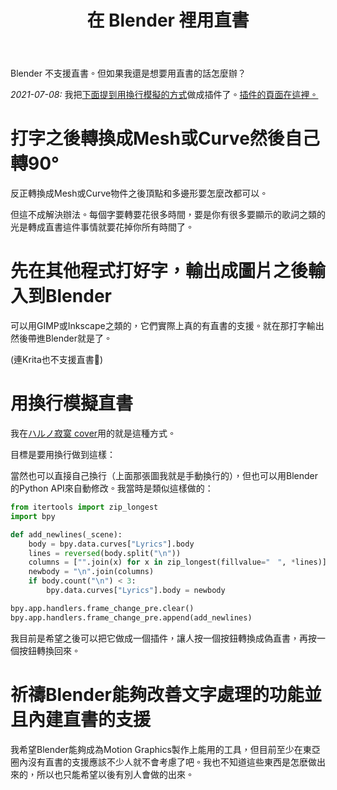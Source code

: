 #+title: 在 Blender 裡用直書
#+created: 2021-07-04T09:37:15+0900
#+toc: t
#+tags[]: blender video
#+coverimage: /vertical-writing-goal.png
#+language: zh_TW

Blender 不支援直書。但如果我還是想要用直書的話怎麼辦？

/2021-07-08:/ 我把[[#d41e9dcd-f02f-4eae-88ee-b03e04340d6b][下面提到用換行模擬的方式]]做成插件了。[[file:/projects/blender-pseudo-vertical-text.org][插件的頁面在這裡。]]

* 打字之後轉換成Mesh或Curve然後自己轉90°

反正轉換成Mesh或Curve物件之後頂點和多邊形要怎麼改都可以。

但這不成解決辦法。每個字要轉要花很多時間，要是你有很多要顯示的歌詞之類的光是轉成直書這件事情就要花掉你所有時間了。

* 先在其他程式打好字，輸出成圖片之後輸入到Blender

可以用GIMP或Inkscape之類的，它們實際上真的有直書的支援。就在那打字輸出然後帶進Blender就是了。

(連Krita也不支援直書🙁)

* 用換行模擬直書
:PROPERTIES:
:CUSTOM_ID:       d41e9dcd-f02f-4eae-88ee-b03e04340d6b
:END:

我在[[file:/covers/20210625-ハルノ寂寞-稲葉曇.org][ハルノ寂寞 cover]]用的就是這種方式。

目標是要用換行做到這樣：

[[/vertical-writing-goal.png]]

當然也可以直接自己換行（上面那張圖我就是手動換行的），但也可以用Blender的Python API來自動修改。我當時是類似這樣做的：

#+begin_src python
from itertools import zip_longest
import bpy

def add_newlines(_scene):
    body = bpy.data.curves["Lyrics"].body
    lines = reversed(body.split("\n"))
    columns = ["".join(x) for x in zip_longest(fillvalue="　", *lines)]
    newbody = "\n".join(columns)
    if body.count("\n") < 3:
        bpy.data.curves["Lyrics"].body = newbody

bpy.app.handlers.frame_change_pre.clear()
bpy.app.handlers.frame_change_pre.append(add_newlines)
#+end_src

[[/blender-vertical-text-example.jpg]]

我目前是希望之後可以把它做成一個插件，讓人按一個按鈕轉換成偽直書，再按一個按鈕轉換回來。

* 祈禱Blender能夠改善文字處理的功能並且內建直書的支援

我希望Blender能夠成為Motion Graphics製作上能用的工具，但目前至少在東亞圈內沒有直書的支援應該不少人就不會考慮了吧。我也不知道這些東西是怎麽做出來的，所以也只能希望以後有別人會做的出來。
